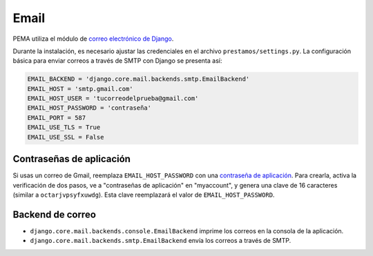 Email
=====

PEMA utiliza el módulo de `correo electrónico de Django <https://docs.djangoproject.com/en/4.2/topics/email/>`_.

Durante la instalación, es necesario ajustar las credenciales en el archivo ``prestamos/settings.py``. La configuración básica para enviar correos a través de SMTP con Django se presenta así:

.. code-block:: python

    EMAIL_BACKEND = 'django.core.mail.backends.smtp.EmailBackend'
    EMAIL_HOST = 'smtp.gmail.com'
    EMAIL_HOST_USER = 'tucorreodelprueba@gmail.com'
    EMAIL_HOST_PASSWORD = 'contraseña'
    EMAIL_PORT = 587
    EMAIL_USE_TLS = True
    EMAIL_USE_SSL = False

Contraseñas de aplicación
~~~~~~~~~~~~~~~~~~~~~~~~~

Si usas un correo de Gmail, reemplaza ``EMAIL_HOST_PASSWORD`` con una `contraseña de aplicación <https://support.google.com/accounts/answer/185833?hl=es-419&sjid=12118937065046785513-NC>`_. Para crearla, activa la verificación de dos pasos, ve a "contraseñas de aplicación" en "myaccount", y genera una clave de 16 caracteres (similar a ``octarjvpsyfxuwdg``). Esta clave reemplazará el valor de ``EMAIL_HOST_PASSWORD``.

Backend de correo
~~~~~~~~~~~~~~~~~

- ``django.core.mail.backends.console.EmailBackend`` imprime los correos en la consola de la aplicación.
- ``django.core.mail.backends.smtp.EmailBackend`` envía los correos a través de SMTP.